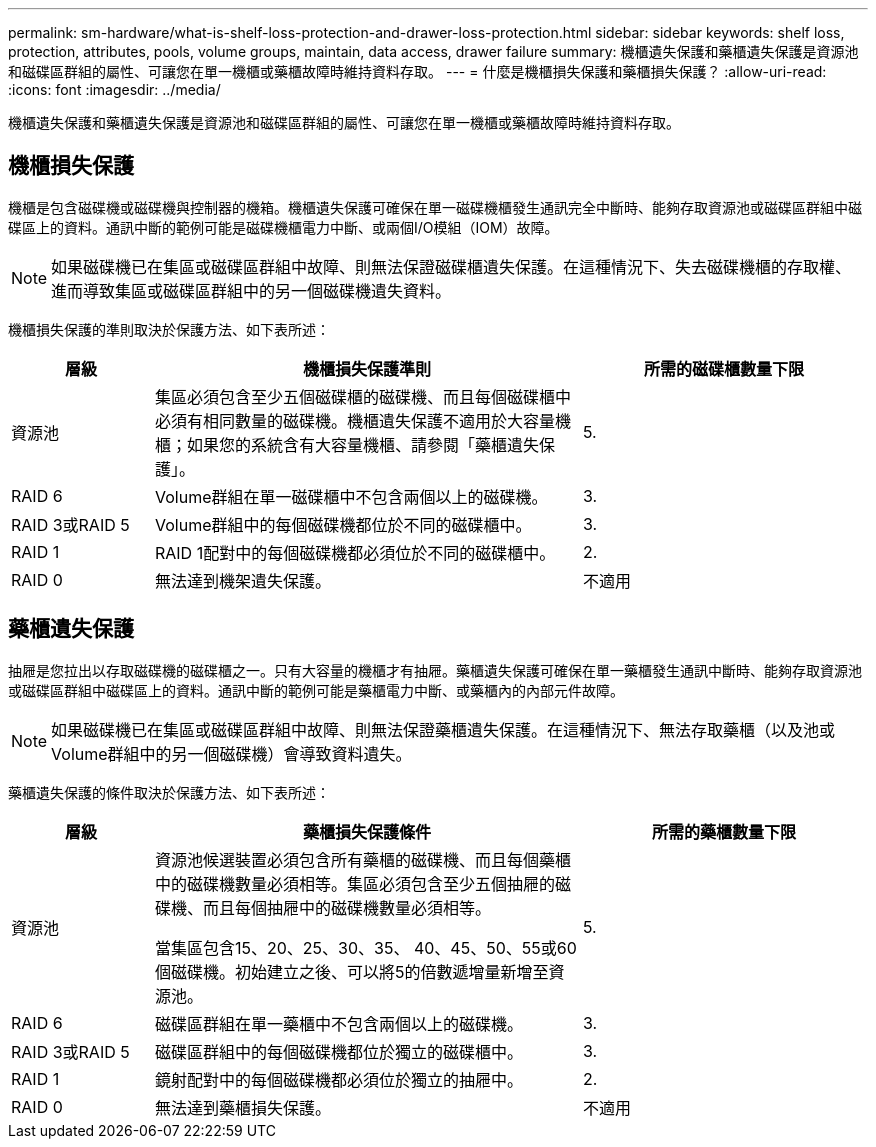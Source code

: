 ---
permalink: sm-hardware/what-is-shelf-loss-protection-and-drawer-loss-protection.html 
sidebar: sidebar 
keywords: shelf loss, protection, attributes, pools, volume groups, maintain, data access, drawer failure 
summary: 機櫃遺失保護和藥櫃遺失保護是資源池和磁碟區群組的屬性、可讓您在單一機櫃或藥櫃故障時維持資料存取。 
---
= 什麼是機櫃損失保護和藥櫃損失保護？
:allow-uri-read: 
:icons: font
:imagesdir: ../media/


[role="lead"]
機櫃遺失保護和藥櫃遺失保護是資源池和磁碟區群組的屬性、可讓您在單一機櫃或藥櫃故障時維持資料存取。



== 機櫃損失保護

機櫃是包含磁碟機或磁碟機與控制器的機箱。機櫃遺失保護可確保在單一磁碟機櫃發生通訊完全中斷時、能夠存取資源池或磁碟區群組中磁碟區上的資料。通訊中斷的範例可能是磁碟機櫃電力中斷、或兩個I/O模組（IOM）故障。

[NOTE]
====
如果磁碟機已在集區或磁碟區群組中故障、則無法保證磁碟櫃遺失保護。在這種情況下、失去磁碟機櫃的存取權、進而導致集區或磁碟區群組中的另一個磁碟機遺失資料。

====
機櫃損失保護的準則取決於保護方法、如下表所述：

[cols="1a,3a,2a"]
|===
| 層級 | 機櫃損失保護準則 | 所需的磁碟櫃數量下限 


 a| 
資源池
 a| 
集區必須包含至少五個磁碟櫃的磁碟機、而且每個磁碟櫃中必須有相同數量的磁碟機。機櫃遺失保護不適用於大容量機櫃；如果您的系統含有大容量機櫃、請參閱「藥櫃遺失保護」。
 a| 
5.



 a| 
RAID 6
 a| 
Volume群組在單一磁碟櫃中不包含兩個以上的磁碟機。
 a| 
3.



 a| 
RAID 3或RAID 5
 a| 
Volume群組中的每個磁碟機都位於不同的磁碟櫃中。
 a| 
3.



 a| 
RAID 1
 a| 
RAID 1配對中的每個磁碟機都必須位於不同的磁碟櫃中。
 a| 
2.



 a| 
RAID 0
 a| 
無法達到機架遺失保護。
 a| 
不適用

|===


== 藥櫃遺失保護

抽屜是您拉出以存取磁碟機的磁碟櫃之一。只有大容量的機櫃才有抽屜。藥櫃遺失保護可確保在單一藥櫃發生通訊中斷時、能夠存取資源池或磁碟區群組中磁碟區上的資料。通訊中斷的範例可能是藥櫃電力中斷、或藥櫃內的內部元件故障。

[NOTE]
====
如果磁碟機已在集區或磁碟區群組中故障、則無法保證藥櫃遺失保護。在這種情況下、無法存取藥櫃（以及池或Volume群組中的另一個磁碟機）會導致資料遺失。

====
藥櫃遺失保護的條件取決於保護方法、如下表所述：

[cols="1a,3a,2a"]
|===
| 層級 | 藥櫃損失保護條件 | 所需的藥櫃數量下限 


 a| 
資源池
 a| 
資源池候選裝置必須包含所有藥櫃的磁碟機、而且每個藥櫃中的磁碟機數量必須相等。集區必須包含至少五個抽屜的磁碟機、而且每個抽屜中的磁碟機數量必須相等。

當集區包含15、20、25、30、35、 40、45、50、55或60個磁碟機。初始建立之後、可以將5的倍數遞增量新增至資源池。
 a| 
5.



 a| 
RAID 6
 a| 
磁碟區群組在單一藥櫃中不包含兩個以上的磁碟機。
 a| 
3.



 a| 
RAID 3或RAID 5
 a| 
磁碟區群組中的每個磁碟機都位於獨立的磁碟櫃中。
 a| 
3.



 a| 
RAID 1
 a| 
鏡射配對中的每個磁碟機都必須位於獨立的抽屜中。
 a| 
2.



 a| 
RAID 0
 a| 
無法達到藥櫃損失保護。
 a| 
不適用

|===